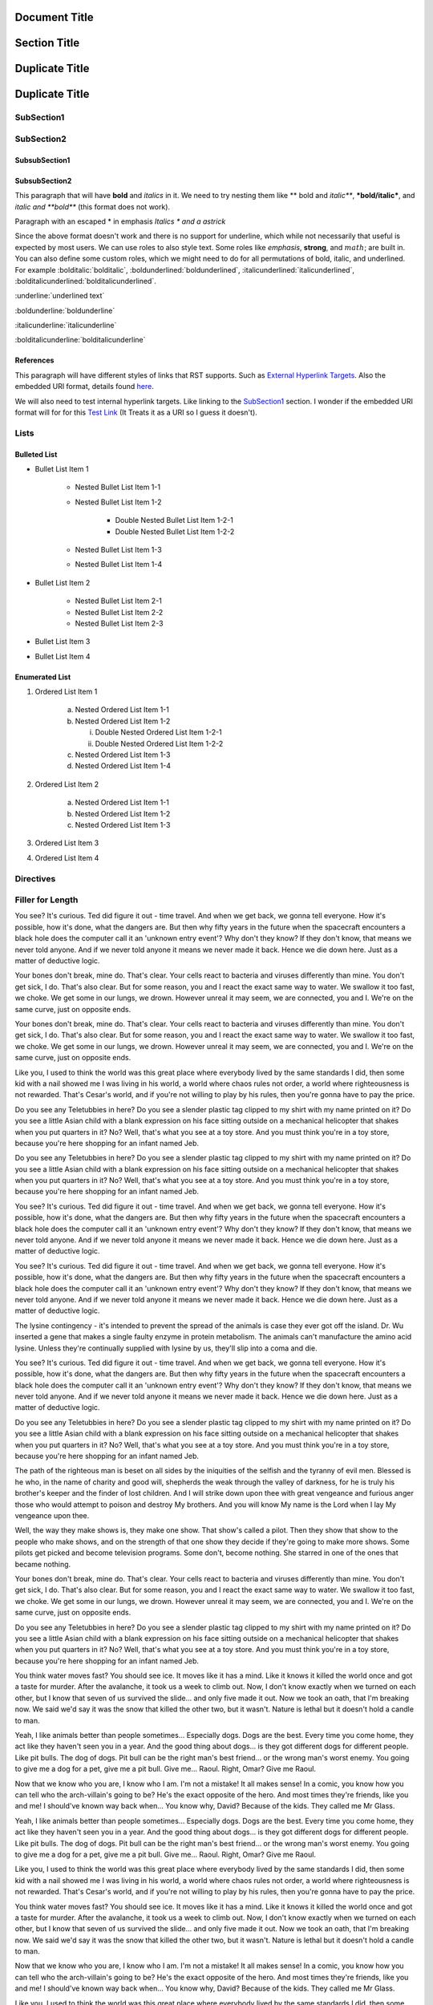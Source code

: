 ==============
Document Title
==============

=============
Section Title
=============

===============
Duplicate Title
===============

===============
Duplicate Title
===============

-----------
SubSection1
-----------

-----------
SubSection2
-----------

++++++++++++++
SubsubSection1
++++++++++++++

++++++++++++++
SubsubSection2
++++++++++++++

This paragraph that will have **bold** and *italics* in it. We need to try nesting them like ** bold and *italic***, ***bold/italic***, and *italic and **bold*** (this format does not work).

Paragraph with an escaped \* in emphasis *Italics \* and a astrick*

Since the above format doesn't work and there is no support for underline, which while not necessarily that useful is expected by most users. We can use roles to also style text. Some roles like :emphasis:`emphasis`, :strong:`strong`, and :math:`math`; are built in. You can also define some custom roles, which we might need to do for all permutations of bold, italic, and underlined. For example :bolditalic:`bolditalic`, :boldunderlined:`boldunderlined`, :italicunderlined:`italicunderlined`, :bolditalicunderlined:`bolditalicunderlined`.

:underline:`underlined text`

:boldunderline:`boldunderline`

:italicunderline:`italicunderline`

:bolditalicunderline:`bolditalicunderline`


++++++++++
References
++++++++++

This paragraph will have different styles of links that RST supports. Such as `External Hyperlink Targets`_. Also the embedded URI format, details found `here <http://docutils.sourceforge.net/docs/ref/rst/restructuredtext.html#embedded-uris>`_.

We will also need to test internal hyperlink targets. Like linking to the `SubSection1`_ section. I wonder if the embedded URI format will for for this `Test Link <Emphasis>`_ (It Treats it as a URI so I guess it doesn't).

.. _External Hyperlink Targets: http://docutils.sourceforge.net/docs/user/rst/quickref.html#hyperlink-targets

-----
Lists
-----

+++++++++++++
Bulleted List
+++++++++++++

- Bullet List Item 1

    - Nested Bullet List Item 1-1
    - Nested Bullet List Item 1-2

        - Double Nested Bullet List Item 1-2-1
        - Double Nested Bullet List Item 1-2-2

    - Nested Bullet List Item 1-3
    - Nested Bullet List Item 1-4

- Bullet List Item 2

    - Nested Bullet List Item 2-1
    - Nested Bullet List Item 2-2
    - Nested Bullet List Item 2-3

- Bullet List Item 3
- Bullet List Item 4

+++++++++++++++
Enumerated List
+++++++++++++++

1. Ordered List Item 1

    (a) Nested Ordered List Item 1-1
    (b) Nested Ordered List Item 1-2

        i) Double Nested Ordered List Item 1-2-1
        ii) Double Nested Ordered List Item 1-2-2

    (c) Nested Ordered List Item 1-3
    (d) Nested Ordered List Item 1-4

2. Ordered List Item 2

    (a) Nested Ordered List Item 1-1
    (b) Nested Ordered List Item 1-2
    (c) Nested Ordered List Item 1-3

3. Ordered List Item 3
4. Ordered List Item 4


----------
Directives
----------

-----------------
Filler for Length
-----------------

You see? It's curious. Ted did figure it out - time travel. And when we get back, we gonna tell everyone. How it's possible, how it's done, what the dangers are. But then why fifty years in the future when the spacecraft encounters a black hole does the computer call it an 'unknown entry event'? Why don't they know? If they don't know, that means we never told anyone. And if we never told anyone it means we never made it back. Hence we die down here. Just as a matter of deductive logic.

Your bones don't break, mine do. That's clear. Your cells react to bacteria and viruses differently than mine. You don't get sick, I do. That's also clear. But for some reason, you and I react the exact same way to water. We swallow it too fast, we choke. We get some in our lungs, we drown. However unreal it may seem, we are connected, you and I. We're on the same curve, just on opposite ends.

Your bones don't break, mine do. That's clear. Your cells react to bacteria and viruses differently than mine. You don't get sick, I do. That's also clear. But for some reason, you and I react the exact same way to water. We swallow it too fast, we choke. We get some in our lungs, we drown. However unreal it may seem, we are connected, you and I. We're on the same curve, just on opposite ends.

Like you, I used to think the world was this great place where everybody lived by the same standards I did, then some kid with a nail showed me I was living in his world, a world where chaos rules not order, a world where righteousness is not rewarded. That's Cesar's world, and if you're not willing to play by his rules, then you're gonna have to pay the price.

Do you see any Teletubbies in here? Do you see a slender plastic tag clipped to my shirt with my name printed on it? Do you see a little Asian child with a blank expression on his face sitting outside on a mechanical helicopter that shakes when you put quarters in it? No? Well, that's what you see at a toy store. And you must think you're in a toy store, because you're here shopping for an infant named Jeb.

Do you see any Teletubbies in here? Do you see a slender plastic tag clipped to my shirt with my name printed on it? Do you see a little Asian child with a blank expression on his face sitting outside on a mechanical helicopter that shakes when you put quarters in it? No? Well, that's what you see at a toy store. And you must think you're in a toy store, because you're here shopping for an infant named Jeb.

You see? It's curious. Ted did figure it out - time travel. And when we get back, we gonna tell everyone. How it's possible, how it's done, what the dangers are. But then why fifty years in the future when the spacecraft encounters a black hole does the computer call it an 'unknown entry event'? Why don't they know? If they don't know, that means we never told anyone. And if we never told anyone it means we never made it back. Hence we die down here. Just as a matter of deductive logic.

You see? It's curious. Ted did figure it out - time travel. And when we get back, we gonna tell everyone. How it's possible, how it's done, what the dangers are. But then why fifty years in the future when the spacecraft encounters a black hole does the computer call it an 'unknown entry event'? Why don't they know? If they don't know, that means we never told anyone. And if we never told anyone it means we never made it back. Hence we die down here. Just as a matter of deductive logic.

The lysine contingency - it's intended to prevent the spread of the animals is case they ever got off the island. Dr. Wu inserted a gene that makes a single faulty enzyme in protein metabolism. The animals can't manufacture the amino acid lysine. Unless they're continually supplied with lysine by us, they'll slip into a coma and die.

You see? It's curious. Ted did figure it out - time travel. And when we get back, we gonna tell everyone. How it's possible, how it's done, what the dangers are. But then why fifty years in the future when the spacecraft encounters a black hole does the computer call it an 'unknown entry event'? Why don't they know? If they don't know, that means we never told anyone. And if we never told anyone it means we never made it back. Hence we die down here. Just as a matter of deductive logic.

Do you see any Teletubbies in here? Do you see a slender plastic tag clipped to my shirt with my name printed on it? Do you see a little Asian child with a blank expression on his face sitting outside on a mechanical helicopter that shakes when you put quarters in it? No? Well, that's what you see at a toy store. And you must think you're in a toy store, because you're here shopping for an infant named Jeb.

The path of the righteous man is beset on all sides by the iniquities of the selfish and the tyranny of evil men. Blessed is he who, in the name of charity and good will, shepherds the weak through the valley of darkness, for he is truly his brother's keeper and the finder of lost children. And I will strike down upon thee with great vengeance and furious anger those who would attempt to poison and destroy My brothers. And you will know My name is the Lord when I lay My vengeance upon thee.

Well, the way they make shows is, they make one show. That show's called a pilot. Then they show that show to the people who make shows, and on the strength of that one show they decide if they're going to make more shows. Some pilots get picked and become television programs. Some don't, become nothing. She starred in one of the ones that became nothing.

Your bones don't break, mine do. That's clear. Your cells react to bacteria and viruses differently than mine. You don't get sick, I do. That's also clear. But for some reason, you and I react the exact same way to water. We swallow it too fast, we choke. We get some in our lungs, we drown. However unreal it may seem, we are connected, you and I. We're on the same curve, just on opposite ends.

Do you see any Teletubbies in here? Do you see a slender plastic tag clipped to my shirt with my name printed on it? Do you see a little Asian child with a blank expression on his face sitting outside on a mechanical helicopter that shakes when you put quarters in it? No? Well, that's what you see at a toy store. And you must think you're in a toy store, because you're here shopping for an infant named Jeb.

You think water moves fast? You should see ice. It moves like it has a mind. Like it knows it killed the world once and got a taste for murder. After the avalanche, it took us a week to climb out. Now, I don't know exactly when we turned on each other, but I know that seven of us survived the slide... and only five made it out. Now we took an oath, that I'm breaking now. We said we'd say it was the snow that killed the other two, but it wasn't. Nature is lethal but it doesn't hold a candle to man.

Yeah, I like animals better than people sometimes... Especially dogs. Dogs are the best. Every time you come home, they act like they haven't seen you in a year. And the good thing about dogs... is they got different dogs for different people. Like pit bulls. The dog of dogs. Pit bull can be the right man's best friend... or the wrong man's worst enemy. You going to give me a dog for a pet, give me a pit bull. Give me... Raoul. Right, Omar? Give me Raoul.

Now that we know who you are, I know who I am. I'm not a mistake! It all makes sense! In a comic, you know how you can tell who the arch-villain's going to be? He's the exact opposite of the hero. And most times they're friends, like you and me! I should've known way back when... You know why, David? Because of the kids. They called me Mr Glass.

Yeah, I like animals better than people sometimes... Especially dogs. Dogs are the best. Every time you come home, they act like they haven't seen you in a year. And the good thing about dogs... is they got different dogs for different people. Like pit bulls. The dog of dogs. Pit bull can be the right man's best friend... or the wrong man's worst enemy. You going to give me a dog for a pet, give me a pit bull. Give me... Raoul. Right, Omar? Give me Raoul.

Like you, I used to think the world was this great place where everybody lived by the same standards I did, then some kid with a nail showed me I was living in his world, a world where chaos rules not order, a world where righteousness is not rewarded. That's Cesar's world, and if you're not willing to play by his rules, then you're gonna have to pay the price.

You think water moves fast? You should see ice. It moves like it has a mind. Like it knows it killed the world once and got a taste for murder. After the avalanche, it took us a week to climb out. Now, I don't know exactly when we turned on each other, but I know that seven of us survived the slide... and only five made it out. Now we took an oath, that I'm breaking now. We said we'd say it was the snow that killed the other two, but it wasn't. Nature is lethal but it doesn't hold a candle to man.

Now that we know who you are, I know who I am. I'm not a mistake! It all makes sense! In a comic, you know how you can tell who the arch-villain's going to be? He's the exact opposite of the hero. And most times they're friends, like you and me! I should've known way back when... You know why, David? Because of the kids. They called me Mr Glass.

Like you, I used to think the world was this great place where everybody lived by the same standards I did, then some kid with a nail showed me I was living in his world, a world where chaos rules not order, a world where righteousness is not rewarded. That's Cesar's world, and if you're not willing to play by his rules, then you're gonna have to pay the price.

Like you, I used to think the world was this great place where everybody lived by the same standards I did, then some kid with a nail showed me I was living in his world, a world where chaos rules not order, a world where righteousness is not rewarded. That's Cesar's world, and if you're not willing to play by his rules, then you're gonna have to pay the price.

You think water moves fast? You should see ice. It moves like it has a mind. Like it knows it killed the world once and got a taste for murder. After the avalanche, it took us a week to climb out. Now, I don't know exactly when we turned on each other, but I know that seven of us survived the slide... and only five made it out. Now we took an oath, that I'm breaking now. We said we'd say it was the snow that killed the other two, but it wasn't. Nature is lethal but it doesn't hold a candle to man.

Your bones don't break, mine do. That's clear. Your cells react to bacteria and viruses differently than mine. You don't get sick, I do. That's also clear. But for some reason, you and I react the exact same way to water. We swallow it too fast, we choke. We get some in our lungs, we drown. However unreal it may seem, we are connected, you and I. We're on the same curve, just on opposite ends.

Do you see any Teletubbies in here? Do you see a slender plastic tag clipped to my shirt with my name printed on it? Do you see a little Asian child with a blank expression on his face sitting outside on a mechanical helicopter that shakes when you put quarters in it? No? Well, that's what you see at a toy store. And you must think you're in a toy store, because you're here shopping for an infant named Jeb.

Like you, I used to think the world was this great place where everybody lived by the same standards I did, then some kid with a nail showed me I was living in his world, a world where chaos rules not order, a world where righteousness is not rewarded. That's Cesar's world, and if you're not willing to play by his rules, then you're gonna have to pay the price.

The lysine contingency - it's intended to prevent the spread of the animals is case they ever got off the island. Dr. Wu inserted a gene that makes a single faulty enzyme in protein metabolism. The animals can't manufacture the amino acid lysine. Unless they're continually supplied with lysine by us, they'll slip into a coma and die.

Now that we know who you are, I know who I am. I'm not a mistake! It all makes sense! In a comic, you know how you can tell who the arch-villain's going to be? He's the exact opposite of the hero. And most times they're friends, like you and me! I should've known way back when... You know why, David? Because of the kids. They called me Mr Glass.

Like you, I used to think the world was this great place where everybody lived by the same standards I did, then some kid with a nail showed me I was living in his world, a world where chaos rules not order, a world where righteousness is not rewarded. That's Cesar's world, and if you're not willing to play by his rules, then you're gonna have to pay the price.

You think water moves fast? You should see ice. It moves like it has a mind. Like it knows it killed the world once and got a taste for murder. After the avalanche, it took us a week to climb out. Now, I don't know exactly when we turned on each other, but I know that seven of us survived the slide... and only five made it out. Now we took an oath, that I'm breaking now. We said we'd say it was the snow that killed the other two, but it wasn't. Nature is lethal but it doesn't hold a candle to man.

Yeah, I like animals better than people sometimes... Especially dogs. Dogs are the best. Every time you come home, they act like they haven't seen you in a year. And the good thing about dogs... is they got different dogs for different people. Like pit bulls. The dog of dogs. Pit bull can be the right man's best friend... or the wrong man's worst enemy. You going to give me a dog for a pet, give me a pit bull. Give me... Raoul. Right, Omar? Give me Raoul.

You see? It's curious. Ted did figure it out - time travel. And when we get back, we gonna tell everyone. How it's possible, how it's done, what the dangers are. But then why fifty years in the future when the spacecraft encounters a black hole does the computer call it an 'unknown entry event'? Why don't they know? If they don't know, that means we never told anyone. And if we never told anyone it means we never made it back. Hence we die down here. Just as a matter of deductive logic.

Your bones don't break, mine do. That's clear. Your cells react to bacteria and viruses differently than mine. You don't get sick, I do. That's also clear. But for some reason, you and I react the exact same way to water. We swallow it too fast, we choke. We get some in our lungs, we drown. However unreal it may seem, we are connected, you and I. We're on the same curve, just on opposite ends.

Now that we know who you are, I know who I am. I'm not a mistake! It all makes sense! In a comic, you know how you can tell who the arch-villain's going to be? He's the exact opposite of the hero. And most times they're friends, like you and me! I should've known way back when... You know why, David? Because of the kids. They called me Mr Glass.

You see? It's curious. Ted did figure it out - time travel. And when we get back, we gonna tell everyone. How it's possible, how it's done, what the dangers are. But then why fifty years in the future when the spacecraft encounters a black hole does the computer call it an 'unknown entry event'? Why don't they know? If they don't know, that means we never told anyone. And if we never told anyone it means we never made it back. Hence we die down here. Just as a matter of deductive logic.

Well, the way they make shows is, they make one show. That show's called a pilot. Then they show that show to the people who make shows, and on the strength of that one show they decide if they're going to make more shows. Some pilots get picked and become television programs. Some don't, become nothing. She starred in one of the ones that became nothing.

You see? It's curious. Ted did figure it out - time travel. And when we get back, we gonna tell everyone. How it's possible, how it's done, what the dangers are. But then why fifty years in the future when the spacecraft encounters a black hole does the computer call it an 'unknown entry event'? Why don't they know? If they don't know, that means we never told anyone. And if we never told anyone it means we never made it back. Hence we die down here. Just as a matter of deductive logic.

Now that we know who you are, I know who I am. I'm not a mistake! It all makes sense! In a comic, you know how you can tell who the arch-villain's going to be? He's the exact opposite of the hero. And most times they're friends, like you and me! I should've known way back when... You know why, David? Because of the kids. They called me Mr Glass.

Now that we know who you are, I know who I am. I'm not a mistake! It all makes sense! In a comic, you know how you can tell who the arch-villain's going to be? He's the exact opposite of the hero. And most times they're friends, like you and me! I should've known way back when... You know why, David? Because of the kids. They called me Mr Glass.

The lysine contingency - it's intended to prevent the spread of the animals is case they ever got off the island. Dr. Wu inserted a gene that makes a single faulty enzyme in protein metabolism. The animals can't manufacture the amino acid lysine. Unless they're continually supplied with lysine by us, they'll slip into a coma and die.

You see? It's curious. Ted did figure it out - time travel. And when we get back, we gonna tell everyone. How it's possible, how it's done, what the dangers are. But then why fifty years in the future when the spacecraft encounters a black hole does the computer call it an 'unknown entry event'? Why don't they know? If they don't know, that means we never told anyone. And if we never told anyone it means we never made it back. Hence we die down here. Just as a matter of deductive logic.

The path of the righteous man is beset on all sides by the iniquities of the selfish and the tyranny of evil men. Blessed is he who, in the name of charity and good will, shepherds the weak through the valley of darkness, for he is truly his brother's keeper and the finder of lost children. And I will strike down upon thee with great vengeance and furious anger those who would attempt to poison and destroy My brothers. And you will know My name is the Lord when I lay My vengeance upon thee.

Like you, I used to think the world was this great place where everybody lived by the same standards I did, then some kid with a nail showed me I was living in his world, a world where chaos rules not order, a world where righteousness is not rewarded. That's Cesar's world, and if you're not willing to play by his rules, then you're gonna have to pay the price.

The path of the righteous man is beset on all sides by the iniquities of the selfish and the tyranny of evil men. Blessed is he who, in the name of charity and good will, shepherds the weak through the valley of darkness, for he is truly his brother's keeper and the finder of lost children. And I will strike down upon thee with great vengeance and furious anger those who would attempt to poison and destroy My brothers. And you will know My name is the Lord when I lay My vengeance upon thee.

Like you, I used to think the world was this great place where everybody lived by the same standards I did, then some kid with a nail showed me I was living in his world, a world where chaos rules not order, a world where righteousness is not rewarded. That's Cesar's world, and if you're not willing to play by his rules, then you're gonna have to pay the price.

You think water moves fast? You should see ice. It moves like it has a mind. Like it knows it killed the world once and got a taste for murder. After the avalanche, it took us a week to climb out. Now, I don't know exactly when we turned on each other, but I know that seven of us survived the slide... and only five made it out. Now we took an oath, that I'm breaking now. We said we'd say it was the snow that killed the other two, but it wasn't. Nature is lethal but it doesn't hold a candle to man.

The path of the righteous man is beset on all sides by the iniquities of the selfish and the tyranny of evil men. Blessed is he who, in the name of charity and good will, shepherds the weak through the valley of darkness, for he is truly his brother's keeper and the finder of lost children. And I will strike down upon thee with great vengeance and furious anger those who would attempt to poison and destroy My brothers. And you will know My name is the Lord when I lay My vengeance upon thee.

Now that we know who you are, I know who I am. I'm not a mistake! It all makes sense! In a comic, you know how you can tell who the arch-villain's going to be? He's the exact opposite of the hero. And most times they're friends, like you and me! I should've known way back when... You know why, David? Because of the kids. They called me Mr Glass.

The path of the righteous man is beset on all sides by the iniquities of the selfish and the tyranny of evil men. Blessed is he who, in the name of charity and good will, shepherds the weak through the valley of darkness, for he is truly his brother's keeper and the finder of lost children. And I will strike down upon thee with great vengeance and furious anger those who would attempt to poison and destroy My brothers. And you will know My name is the Lord when I lay My vengeance upon thee.

Well, the way they make shows is, they make one show. That show's called a pilot. Then they show that show to the people who make shows, and on the strength of that one show they decide if they're going to make more shows. Some pilots get picked and become television programs. Some don't, become nothing. She starred in one of the ones that became nothing.

Your bones don't break, mine do. That's clear. Your cells react to bacteria and viruses differently than mine. You don't get sick, I do. That's also clear. But for some reason, you and I react the exact same way to water. We swallow it too fast, we choke. We get some in our lungs, we drown. However unreal it may seem, we are connected, you and I. We're on the same curve, just on opposite ends.

The lysine contingency - it's intended to prevent the spread of the animals is case they ever got off the island. Dr. Wu inserted a gene that makes a single faulty enzyme in protein metabolism. The animals can't manufacture the amino acid lysine. Unless they're continually supplied with lysine by us, they'll slip into a coma and die.

The path of the righteous man is beset on all sides by the iniquities of the selfish and the tyranny of evil men. Blessed is he who, in the name of charity and good will, shepherds the weak through the valley of darkness, for he is truly his brother's keeper and the finder of lost children. And I will strike down upon thee with great vengeance and furious anger those who would attempt to poison and destroy My brothers. And you will know My name is the Lord when I lay My vengeance upon thee.

Do you see any Teletubbies in here? Do you see a slender plastic tag clipped to my shirt with my name printed on it? Do you see a little Asian child with a blank expression on his face sitting outside on a mechanical helicopter that shakes when you put quarters in it? No? Well, that's what you see at a toy store. And you must think you're in a toy store, because you're here shopping for an infant named Jeb.

The path of the righteous man is beset on all sides by the iniquities of the selfish and the tyranny of evil men. Blessed is he who, in the name of charity and good will, shepherds the weak through the valley of darkness, for he is truly his brother's keeper and the finder of lost children. And I will strike down upon thee with great vengeance and furious anger those who would attempt to poison and destroy My brothers. And you will know My name is the Lord when I lay My vengeance upon thee.

Well, the way they make shows is, they make one show. That show's called a pilot. Then they show that show to the people who make shows, and on the strength of that one show they decide if they're going to make more shows. Some pilots get picked and become television programs. Some don't, become nothing. She starred in one of the ones that became nothing.

Well, the way they make shows is, they make one show. That show's called a pilot. Then they show that show to the people who make shows, and on the strength of that one show they decide if they're going to make more shows. Some pilots get picked and become television programs. Some don't, become nothing. She starred in one of the ones that became nothing.

Now that we know who you are, I know who I am. I'm not a mistake! It all makes sense! In a comic, you know how you can tell who the arch-villain's going to be? He's the exact opposite of the hero. And most times they're friends, like you and me! I should've known way back when... You know why, David? Because of the kids. They called me Mr Glass.

You think water moves fast? You should see ice. It moves like it has a mind. Like it knows it killed the world once and got a taste for murder. After the avalanche, it took us a week to climb out. Now, I don't know exactly when we turned on each other, but I know that seven of us survived the slide... and only five made it out. Now we took an oath, that I'm breaking now. We said we'd say it was the snow that killed the other two, but it wasn't. Nature is lethal but it doesn't hold a candle to man.

The lysine contingency - it's intended to prevent the spread of the animals is case they ever got off the island. Dr. Wu inserted a gene that makes a single faulty enzyme in protein metabolism. The animals can't manufacture the amino acid lysine. Unless they're continually supplied with lysine by us, they'll slip into a coma and die.

Like you, I used to think the world was this great place where everybody lived by the same standards I did, then some kid with a nail showed me I was living in his world, a world where chaos rules not order, a world where righteousness is not rewarded. That's Cesar's world, and if you're not willing to play by his rules, then you're gonna have to pay the price.

Do you see any Teletubbies in here? Do you see a slender plastic tag clipped to my shirt with my name printed on it? Do you see a little Asian child with a blank expression on his face sitting outside on a mechanical helicopter that shakes when you put quarters in it? No? Well, that's what you see at a toy store. And you must think you're in a toy store, because you're here shopping for an infant named Jeb.

Like you, I used to think the world was this great place where everybody lived by the same standards I did, then some kid with a nail showed me I was living in his world, a world where chaos rules not order, a world where righteousness is not rewarded. That's Cesar's world, and if you're not willing to play by his rules, then you're gonna have to pay the price.

Your bones don't break, mine do. That's clear. Your cells react to bacteria and viruses differently than mine. You don't get sick, I do. That's also clear. But for some reason, you and I react the exact same way to water. We swallow it too fast, we choke. We get some in our lungs, we drown. However unreal it may seem, we are connected, you and I. We're on the same curve, just on opposite ends.

You see? It's curious. Ted did figure it out - time travel. And when we get back, we gonna tell everyone. How it's possible, how it's done, what the dangers are. But then why fifty years in the future when the spacecraft encounters a black hole does the computer call it an 'unknown entry event'? Why don't they know? If they don't know, that means we never told anyone. And if we never told anyone it means we never made it back. Hence we die down here. Just as a matter of deductive logic.

Now that we know who you are, I know who I am. I'm not a mistake! It all makes sense! In a comic, you know how you can tell who the arch-villain's going to be? He's the exact opposite of the hero. And most times they're friends, like you and me! I should've known way back when... You know why, David? Because of the kids. They called me Mr Glass.

The lysine contingency - it's intended to prevent the spread of the animals is case they ever got off the island. Dr. Wu inserted a gene that makes a single faulty enzyme in protein metabolism. The animals can't manufacture the amino acid lysine. Unless they're continually supplied with lysine by us, they'll slip into a coma and die.

You see? It's curious. Ted did figure it out - time travel. And when we get back, we gonna tell everyone. How it's possible, how it's done, what the dangers are. But then why fifty years in the future when the spacecraft encounters a black hole does the computer call it an 'unknown entry event'? Why don't they know? If they don't know, that means we never told anyone. And if we never told anyone it means we never made it back. Hence we die down here. Just as a matter of deductive logic.

The path of the righteous man is beset on all sides by the iniquities of the selfish and the tyranny of evil men. Blessed is he who, in the name of charity and good will, shepherds the weak through the valley of darkness, for he is truly his brother's keeper and the finder of lost children. And I will strike down upon thee with great vengeance and furious anger those who would attempt to poison and destroy My brothers. And you will know My name is the Lord when I lay My vengeance upon thee.

You see? It's curious. Ted did figure it out - time travel. And when we get back, we gonna tell everyone. How it's possible, how it's done, what the dangers are. But then why fifty years in the future when the spacecraft encounters a black hole does the computer call it an 'unknown entry event'? Why don't they know? If they don't know, that means we never told anyone. And if we never told anyone it means we never made it back. Hence we die down here. Just as a matter of deductive logic.

Well, the way they make shows is, they make one show. That show's called a pilot. Then they show that show to the people who make shows, and on the strength of that one show they decide if they're going to make more shows. Some pilots get picked and become television programs. Some don't, become nothing. She starred in one of the ones that became nothing.

Like you, I used to think the world was this great place where everybody lived by the same standards I did, then some kid with a nail showed me I was living in his world, a world where chaos rules not order, a world where righteousness is not rewarded. That's Cesar's world, and if you're not willing to play by his rules, then you're gonna have to pay the price.

Your bones don't break, mine do. That's clear. Your cells react to bacteria and viruses differently than mine. You don't get sick, I do. That's also clear. But for some reason, you and I react the exact same way to water. We swallow it too fast, we choke. We get some in our lungs, we drown. However unreal it may seem, we are connected, you and I. We're on the same curve, just on opposite ends.

Like you, I used to think the world was this great place where everybody lived by the same standards I did, then some kid with a nail showed me I was living in his world, a world where chaos rules not order, a world where righteousness is not rewarded. That's Cesar's world, and if you're not willing to play by his rules, then you're gonna have to pay the price.

The lysine contingency - it's intended to prevent the spread of the animals is case they ever got off the island. Dr. Wu inserted a gene that makes a single faulty enzyme in protein metabolism. The animals can't manufacture the amino acid lysine. Unless they're continually supplied with lysine by us, they'll slip into a coma and die.

Yeah, I like animals better than people sometimes... Especially dogs. Dogs are the best. Every time you come home, they act like they haven't seen you in a year. And the good thing about dogs... is they got different dogs for different people. Like pit bulls. The dog of dogs. Pit bull can be the right man's best friend... or the wrong man's worst enemy. You going to give me a dog for a pet, give me a pit bull. Give me... Raoul. Right, Omar? Give me Raoul.

Yeah, I like animals better than people sometimes... Especially dogs. Dogs are the best. Every time you come home, they act like they haven't seen you in a year. And the good thing about dogs... is they got different dogs for different people. Like pit bulls. The dog of dogs. Pit bull can be the right man's best friend... or the wrong man's worst enemy. You going to give me a dog for a pet, give me a pit bull. Give me... Raoul. Right, Omar? Give me Raoul.

Well, the way they make shows is, they make one show. That show's called a pilot. Then they show that show to the people who make shows, and on the strength of that one show they decide if they're going to make more shows. Some pilots get picked and become television programs. Some don't, become nothing. She starred in one of the ones that became nothing.

Do you see any Teletubbies in here? Do you see a slender plastic tag clipped to my shirt with my name printed on it? Do you see a little Asian child with a blank expression on his face sitting outside on a mechanical helicopter that shakes when you put quarters in it? No? Well, that's what you see at a toy store. And you must think you're in a toy store, because you're here shopping for an infant named Jeb.

Now that we know who you are, I know who I am. I'm not a mistake! It all makes sense! In a comic, you know how you can tell who the arch-villain's going to be? He's the exact opposite of the hero. And most times they're friends, like you and me! I should've known way back when... You know why, David? Because of the kids. They called me Mr Glass.

Well, the way they make shows is, they make one show. That show's called a pilot. Then they show that show to the people who make shows, and on the strength of that one show they decide if they're going to make more shows. Some pilots get picked and become television programs. Some don't, become nothing. She starred in one of the ones that became nothing.

Your bones don't break, mine do. That's clear. Your cells react to bacteria and viruses differently than mine. You don't get sick, I do. That's also clear. But for some reason, you and I react the exact same way to water. We swallow it too fast, we choke. We get some in our lungs, we drown. However unreal it may seem, we are connected, you and I. We're on the same curve, just on opposite ends.

Do you see any Teletubbies in here? Do you see a slender plastic tag clipped to my shirt with my name printed on it? Do you see a little Asian child with a blank expression on his face sitting outside on a mechanical helicopter that shakes when you put quarters in it? No? Well, that's what you see at a toy store. And you must think you're in a toy store, because you're here shopping for an infant named Jeb.

Well, the way they make shows is, they make one show. That show's called a pilot. Then they show that show to the people who make shows, and on the strength of that one show they decide if they're going to make more shows. Some pilots get picked and become television programs. Some don't, become nothing. She starred in one of the ones that became nothing.

You think water moves fast? You should see ice. It moves like it has a mind. Like it knows it killed the world once and got a taste for murder. After the avalanche, it took us a week to climb out. Now, I don't know exactly when we turned on each other, but I know that seven of us survived the slide... and only five made it out. Now we took an oath, that I'm breaking now. We said we'd say it was the snow that killed the other two, but it wasn't. Nature is lethal but it doesn't hold a candle to man.

Well, the way they make shows is, they make one show. That show's called a pilot. Then they show that show to the people who make shows, and on the strength of that one show they decide if they're going to make more shows. Some pilots get picked and become television programs. Some don't, become nothing. She starred in one of the ones that became nothing.

You see? It's curious. Ted did figure it out - time travel. And when we get back, we gonna tell everyone. How it's possible, how it's done, what the dangers are. But then why fifty years in the future when the spacecraft encounters a black hole does the computer call it an 'unknown entry event'? Why don't they know? If they don't know, that means we never told anyone. And if we never told anyone it means we never made it back. Hence we die down here. Just as a matter of deductive logic.

Yeah, I like animals better than people sometimes... Especially dogs. Dogs are the best. Every time you come home, they act like they haven't seen you in a year. And the good thing about dogs... is they got different dogs for different people. Like pit bulls. The dog of dogs. Pit bull can be the right man's best friend... or the wrong man's worst enemy. You going to give me a dog for a pet, give me a pit bull. Give me... Raoul. Right, Omar? Give me Raoul.
